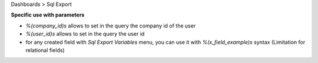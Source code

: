 
Dashboards > Sql Export


**Specific use with parameters**

- `%(company_id)s` allows to set in the query the company id of the user
- `%(user_id)s` allows to set in the query the user id
- for any created field with `Sql Export Variables` menu, you can use it with `%(x_field_example)s` syntax
  (Limitation for relational fields)
